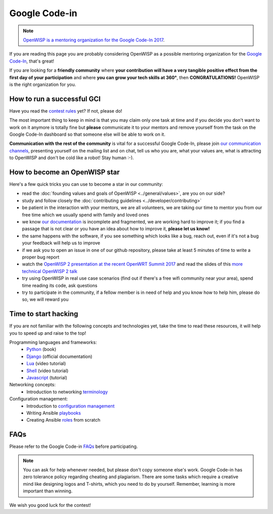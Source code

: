 Google Code-in
==============

.. image:: ../images/gci/gci.png
     :align: center

.. note::
  `OpenWISP is a mentoring organization for the Google Code-In 2017
  <https://codein.withgoogle.com/organizations/openwisp/>`_.

If you are reading this page you are probably considering OpenWISP as a possible
mentoring organization for the `Google Code-In
<https://developers.google.com/open-source/gci/>`_, that's great!

If you are looking for a **friendly community** where **your contribution will
have a very tangible positive effect from the first day of your participation**
and where **you can grow your tech skills at 360°**, then **CONGRATULATIONS!**
OpenWISP is the right organization for you.

How to run a successful GCI
---------------------------

.. image:: ../images/gci/success.jpg

Have you read the `contest rules
<https://developers.google.com/open-source/gci/resources/contest-rules>`_ yet?
If not, please do!

The most important thing to keep in mind is that you may claim only one task at
time and if you decide you don't want to work on it anymore is totally fine
but **please** communicate it to your mentors and remove yourself from the task
on the Google Code-In dashboard so that someone else will be able to work on it.

**Communication with the rest of the community** is vital for a successful
Google Code-In, please join `our communication channels
<http://openwisp.org/support.html>`_, presenting yourself on the mailing list
and on chat, tell us who you are, what your values are, what is attracting
to OpenWISP and don't be cold like a robot! Stay human :-).

How to become an OpenWISP star
------------------------------

.. image:: ../images/gci/star.jpg

Here's a few quick tricks you can use to become a star in our community:

- read the :doc:`founding values and goals of OpenWISP <../general/values>`,
  are you on our side?
- study and follow closely the :doc:`contributing guidelines <../developer/contributing>`
- be patient in the interaction with your mentors, we are all volunteers, we are
  taking our time to mentor you from our free time which we usually spend with family
  and loved ones
- we know `our documentation <https://github.com/openwisp/openwisp2-docs>`_ is
  incomplete and fragmented, we are working hard to improve it; if you find a passage
  that is not clear or you have an idea about how to improve it, **please let us know!**
- the same happens with the software, if you see something which looks like a bug,
  reach out, even if it's not a bug your feedback will help us to improve
- if we ask you to open an issue in one of our github repository, please take at
  least 5 minutes of time to write a proper bug report
- watch the `OpenWISP 2 presentation at the recent OpenWRT Summit 2017
  <https://www.youtube.com/watch?v=n531yTtJimU>`_ and read the slides of
  this `more technical OpenWISP 2 talk
  <https://www.slideshare.net/FedericoCapoano/applying-the-unix-philosophy-to-django-projects-a-report-from-the-real-world>`_
- try using OpenWISP in real use case scenarios (find out if there's a
  free wifi community near your area), spend time reading its code, ask questions
- try to participate in the community, if a fellow member is in need of help and
  you know how to help him, please do so, we will reward you

Time to start hacking
---------------------

.. image:: ../images/gci/technology.gif

If you are not familiar with the following concepts and technologies yet, take the time to
read these resources, it will help you to speed up and raise to the top!

Programming languages and frameworks:
	- `Python <http://www.diveintopython3.net/>`_ (book)
	- `Django <https://docs.djangoproject.com/en/1.11/>`_ (official documentation)
	- `Lua <https://www.youtube.com/watch?v=iMacxZQMPXs/>`_ (video tutorial)
	- `Shell <https://www.youtube.com/watch?v=hwrnmQumtPw/>`_ (video tutorial)
	- `Javascript <https://www.tutorialspoint.com/javascript/>`_ (tutorial)

Networking concepts:
	- Introduction to networking `terminology <https://goo.gl/YG3RLd>`_

Configuration management:
	- Introduction to `configuration management <https://goo.gl/3YTQgg>`_
	- Writing Ansible `playbooks <https://goo.gl/R2XptC>`_
	- Creating Ansible `roles <https://goo.gl/KMXcmr>`_ from scratch

FAQs
----

Please refer to the Google Code-in `FAQs <https://developers.google.com/open-source/gci/faq>`_ before participating.

.. note::
  You can ask for help whenever needed, but please don't copy someone else's work. Google Code-in has zero tolerance
  policy regarding cheating and plagiarism. There are some tasks which require a creative mind like designing logos and
  T-shirts, which you need to do by yourself. Remember, learning is more important than winning.

We wish you good luck for the contest!
